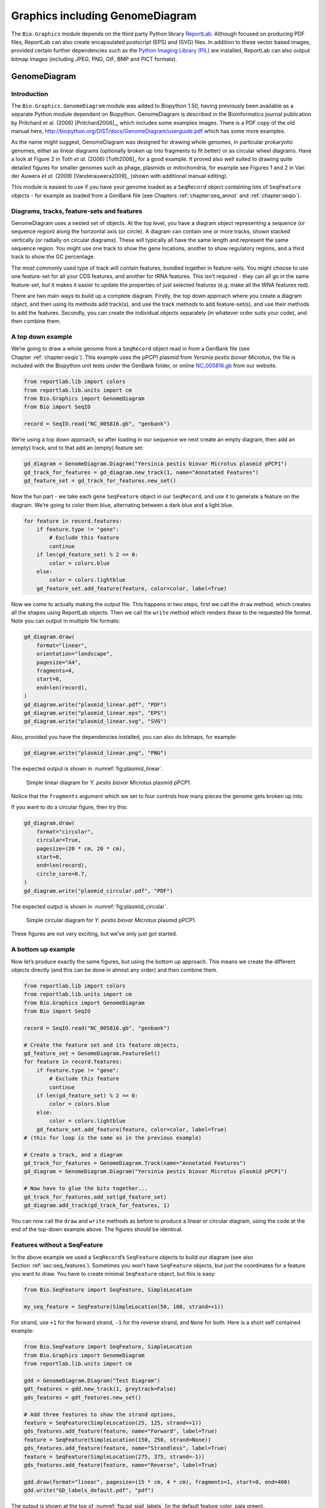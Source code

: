 .. _`chapter:graphics`:

Graphics including GenomeDiagram
================================

The ``Bio.Graphics`` module depends on the third party Python library
`ReportLab <https://www.reportlab.com/>`__. Although focused on
producing PDF files, ReportLab can also create encapsulated postscript
(EPS) and (SVG) files. In addition to these vector based images,
provided certain further dependencies such as the `Python Imaging
Library (PIL) <http://www.pythonware.com/products/pil/>`__ are
installed, ReportLab can also output bitmap images (including JPEG, PNG,
GIF, BMP and PICT formats).

.. _`sec:genomediagram`:

GenomeDiagram
-------------

Introduction
~~~~~~~~~~~~

The ``Bio.Graphics.GenomeDiagram`` module was added to Biopython 1.50,
having previously been available as a separate Python module dependent
on Biopython. GenomeDiagram is described in the Bioinformatics journal
publication by Pritchard et al. (2006)
[Pritchard2006]_, which includes some examples images.
There is a PDF copy of the old manual here,
http://biopython.org/DIST/docs/GenomeDiagram/userguide.pdf which has
some more examples.

As the name might suggest, GenomeDiagram was designed for drawing whole
genomes, in particular prokaryotic genomes, either as linear diagrams
(optionally broken up into fragments to fit better) or as circular wheel
diagrams. Have a look at Figure 2 in Toth *et al.* (2006)
[Toth2006]_ for a good example. It proved also well
suited to drawing quite detailed figures for smaller genomes such as
phage, plasmids or mitochondria, for example see Figures 1 and 2 in Van
der Auwera *et al.* (2009) [Vanderauwera2009]_ (shown
with additional manual editing).

This module is easiest to use if you have your genome loaded as a
``SeqRecord`` object containing lots of ``SeqFeature`` objects - for
example as loaded from a GenBank file (see
Chapters :ref:`chapter:seq_annot`
and :ref:`chapter:seqio`).

Diagrams, tracks, feature-sets and features
~~~~~~~~~~~~~~~~~~~~~~~~~~~~~~~~~~~~~~~~~~~

GenomeDiagram uses a nested set of objects. At the top level, you have a
diagram object representing a sequence (or sequence region) along the
horizontal axis (or circle). A diagram can contain one or more tracks,
shown stacked vertically (or radially on circular diagrams). These will
typically all have the same length and represent the same sequence
region. You might use one track to show the gene locations, another to
show regulatory regions, and a third track to show the GC percentage.

The most commonly used type of track will contain features, bundled
together in feature-sets. You might choose to use one feature-set for
all your CDS features, and another for tRNA features. This isn’t
required - they can all go in the same feature-set, but it makes it
easier to update the properties of just selected features (e.g. make all
the tRNA features red).

There are two main ways to build up a complete diagram. Firstly, the top
down approach where you create a diagram object, and then using its
methods add track(s), and use the track methods to add feature-set(s),
and use their methods to add the features. Secondly, you can create the
individual objects separately (in whatever order suits your code), and
then combine them.

.. _`sec:gd_top_down`:

A top down example
~~~~~~~~~~~~~~~~~~

We’re going to draw a whole genome from a ``SeqRecord`` object read in
from a GenBank file (see Chapter :ref:`chapter:seqio`).
This example uses the pPCP1 plasmid from *Yersinia pestis biovar
Microtus*, the file is included with the Biopython unit tests under the
GenBank folder, or online
`NC_005816.gb <https://raw.githubusercontent.com/biopython/biopython/master/Tests/GenBank/NC_005816.gb>`__
from our website.

.. code:: python

   from reportlab.lib import colors
   from reportlab.lib.units import cm
   from Bio.Graphics import GenomeDiagram
   from Bio import SeqIO

   record = SeqIO.read("NC_005816.gb", "genbank")

We’re using a top down approach, so after loading in our sequence we
next create an empty diagram, then add an (empty) track, and to that add
an (empty) feature set:

.. code:: python

   gd_diagram = GenomeDiagram.Diagram("Yersinia pestis biovar Microtus plasmid pPCP1")
   gd_track_for_features = gd_diagram.new_track(1, name="Annotated Features")
   gd_feature_set = gd_track_for_features.new_set()

Now the fun part - we take each gene ``SeqFeature`` object in our
``SeqRecord``, and use it to generate a feature on the diagram. We’re
going to color them blue, alternating between a dark blue and a light
blue.

.. code:: python

   for feature in record.features:
       if feature.type != "gene":
           # Exclude this feature
           continue
       if len(gd_feature_set) % 2 == 0:
           color = colors.blue
       else:
           color = colors.lightblue
       gd_feature_set.add_feature(feature, color=color, label=True)

Now we come to actually making the output file. This happens in two
steps, first we call the ``draw`` method, which creates all the shapes
using ReportLab objects. Then we call the ``write`` method which renders
these to the requested file format. Note you can output in multiple file
formats:

.. code:: python

   gd_diagram.draw(
       format="linear",
       orientation="landscape",
       pagesize="A4",
       fragments=4,
       start=0,
       end=len(record),
   )
   gd_diagram.write("plasmid_linear.pdf", "PDF")
   gd_diagram.write("plasmid_linear.eps", "EPS")
   gd_diagram.write("plasmid_linear.svg", "SVG")

Also, provided you have the dependencies installed, you can also do
bitmaps, for example:

.. code:: python

   gd_diagram.write("plasmid_linear.png", "PNG")

The expected output is shown in :numref:`fig:plasmid_linear`.

.. figure:: ../images/plasmid_linear.png
   :alt: Simple linear diagram for *Y. pestis biovar Microtus* plasmid pPCP1.
   :name: fig:plasmid_linear
   :width: 80.0%

   Simple linear diagram for *Y. pestis biovar Microtus* plasmid pPCP1.

Notice that the ``fragments`` argument which we set to four controls how
many pieces the genome gets broken up into.

If you want to do a circular figure, then try this:

.. code:: python

   gd_diagram.draw(
       format="circular",
       circular=True,
       pagesize=(20 * cm, 20 * cm),
       start=0,
       end=len(record),
       circle_core=0.7,
   )
   gd_diagram.write("plasmid_circular.pdf", "PDF")

The expected output is shown in :numref:`fig:plasmid_circular`.

.. figure:: ../images/plasmid_circular.png
   :alt: Simple circular diagram for *Y. pestis biovar Microtus* plasmid pPCP1.
   :name: fig:plasmid_circular
   :width: 8cm
   :height: 8cm

   Simple circular diagram for *Y. pestis biovar Microtus* plasmid pPCP1.

These figures are not very exciting, but we’ve only just got started.

A bottom up example
~~~~~~~~~~~~~~~~~~~

Now let’s produce exactly the same figures, but using the bottom up
approach. This means we create the different objects directly (and this
can be done in almost any order) and then combine them.

.. code:: python

   from reportlab.lib import colors
   from reportlab.lib.units import cm
   from Bio.Graphics import GenomeDiagram
   from Bio import SeqIO

   record = SeqIO.read("NC_005816.gb", "genbank")

   # Create the feature set and its feature objects,
   gd_feature_set = GenomeDiagram.FeatureSet()
   for feature in record.features:
       if feature.type != "gene":
           # Exclude this feature
           continue
       if len(gd_feature_set) % 2 == 0:
           color = colors.blue
       else:
           color = colors.lightblue
       gd_feature_set.add_feature(feature, color=color, label=True)
   # (this for loop is the same as in the previous example)

   # Create a track, and a diagram
   gd_track_for_features = GenomeDiagram.Track(name="Annotated Features")
   gd_diagram = GenomeDiagram.Diagram("Yersinia pestis biovar Microtus plasmid pPCP1")

   # Now have to glue the bits together...
   gd_track_for_features.add_set(gd_feature_set)
   gd_diagram.add_track(gd_track_for_features, 1)

You can now call the ``draw`` and ``write`` methods as before to produce
a linear or circular diagram, using the code at the end of the top-down
example above. The figures should be identical.

.. _`sec:gd_features_without_seqfeatures`:

Features without a SeqFeature
~~~~~~~~~~~~~~~~~~~~~~~~~~~~~

In the above example we used a ``SeqRecord``\ ’s ``SeqFeature`` objects
to build our diagram (see also
Section :ref:`sec:seq_features`). Sometimes you won’t
have ``SeqFeature`` objects, but just the coordinates for a feature you
want to draw. You have to create minimal ``SeqFeature`` object, but this
is easy:

.. code:: python

   from Bio.SeqFeature import SeqFeature, SimpleLocation

   my_seq_feature = SeqFeature(SimpleLocation(50, 100, strand=+1))

For strand, use ``+1`` for the forward strand, ``-1`` for the reverse
strand, and ``None`` for both. Here is a short self contained example:

.. code:: python

   from Bio.SeqFeature import SeqFeature, SimpleLocation
   from Bio.Graphics import GenomeDiagram
   from reportlab.lib.units import cm

   gdd = GenomeDiagram.Diagram("Test Diagram")
   gdt_features = gdd.new_track(1, greytrack=False)
   gds_features = gdt_features.new_set()

   # Add three features to show the strand options,
   feature = SeqFeature(SimpleLocation(25, 125, strand=+1))
   gds_features.add_feature(feature, name="Forward", label=True)
   feature = SeqFeature(SimpleLocation(150, 250, strand=None))
   gds_features.add_feature(feature, name="Strandless", label=True)
   feature = SeqFeature(SimpleLocation(275, 375, strand=-1))
   gds_features.add_feature(feature, name="Reverse", label=True)

   gdd.draw(format="linear", pagesize=(15 * cm, 4 * cm), fragments=1, start=0, end=400)
   gdd.write("GD_labels_default.pdf", "pdf")

The output is shown at the top of :numref:`fig:gd_sigil_labels`
(in the default feature color, pale green).

Notice that we have used the ``name`` argument here to specify the
caption text for these features. This is discussed in more detail next.

.. _`sec:gd_feature_captions`:

Feature captions
~~~~~~~~~~~~~~~~

Recall we used the following (where ``feature`` was a ``SeqFeature``
object) to add a feature to the diagram:

.. code:: python

   gd_feature_set.add_feature(feature, color=color, label=True)

In the example above the ``SeqFeature`` annotation was used to pick a
sensible caption for the features. By default the following possible
entries under the ``SeqFeature`` object’s qualifiers dictionary are
used: ``gene``, ``label``, ``name``, ``locus_tag``, and ``product``.
More simply, you can specify a name directly:

.. code:: python

   gd_feature_set.add_feature(feature, color=color, label=True, name="My Gene")

In addition to the caption text for each feature’s label, you can also
choose the font, position (this defaults to the start of the sigil, you
can also choose the middle or at the end) and orientation (for linear
diagrams only, where this defaults to rotated by :math:`45` degrees):

.. code:: python

   # Large font, parallel with the track
   gd_feature_set.add_feature(
       feature, label=True, color="green", label_size=25, label_angle=0
   )

   # Very small font, perpendicular to the track (towards it)
   gd_feature_set.add_feature(
       feature,
       label=True,
       color="purple",
       label_position="end",
       label_size=4,
       label_angle=90,
   )

   # Small font, perpendicular to the track (away from it)
   gd_feature_set.add_feature(
       feature,
       label=True,
       color="blue",
       label_position="middle",
       label_size=6,
       label_angle=-90,
   )

Combining each of these three fragments with the complete example in the
previous section should give something like the tracks in
:numref:`fig:gd_sigil_labels`.

.. figure:: ../images/GD_sigil_labels.png
   :alt: Simple GenomeDiagram showing label options.
   :name: fig:gd_sigil_labels
   :width: 80.0%

   Simple GenomeDiagram showing label options.

   The top plot in pale green shows the default label settings (see
   Section :ref:`sec:gd_features_without_seqfeatures`) while the
   rest show variations in the label size, position and orientation (see
   Section :ref:`sec:gd_feature_captions`).

We’ve not shown it here, but you can also set ``label_color`` to control
the label’s color (used in Section :ref:`sec:gd_nice_example`).

You’ll notice the default font is quite small - this makes sense because
you will usually be drawing many (small) features on a page, not just a
few large ones as shown here.

.. _`sec:gd_sigils`:

Feature sigils
~~~~~~~~~~~~~~

The examples above have all just used the default sigil for the feature,
a plain box, which was all that was available in the last publicly
released standalone version of GenomeDiagram. Arrow sigils were included
when GenomeDiagram was added to Biopython 1.50:

.. code:: python

   # Default uses a BOX sigil
   gd_feature_set.add_feature(feature)

   # You can make this explicit:
   gd_feature_set.add_feature(feature, sigil="BOX")

   # Or opt for an arrow:
   gd_feature_set.add_feature(feature, sigil="ARROW")

Biopython 1.61 added three more sigils,

.. code:: python

   # Box with corners cut off (making it an octagon)
   gd_feature_set.add_feature(feature, sigil="OCTO")

   # Box with jagged edges (useful for showing breaks in contains)
   gd_feature_set.add_feature(feature, sigil="JAGGY")

   # Arrow which spans the axis with strand used only for direction
   gd_feature_set.add_feature(feature, sigil="BIGARROW")

These are shown in :numref:`fig:gd_sigils`. Most sigils fit into
a bounding box (as given by the default BOX sigil), either above or
below the axis for the forward or reverse strand, or straddling it
(double the height) for strand-less features. The BIGARROW sigil is
different, always straddling the axis with the direction taken from the
feature’s stand.

.. figure:: ../images/GD_sigils.png
   :alt: Simple GenomeDiagram showing different sigils
   :name: fig:gd_sigils
   :width: 80.0%

   Simple GenomeDiagram showing different sigils.

.. _`sec:gd_arrow_sigils`:

Arrow sigils
~~~~~~~~~~~~

We introduced the arrow sigils in the previous section. There are two
additional options to adjust the shapes of the arrows, firstly the
thickness of the arrow shaft, given as a proportion of the height of the
bounding box:

.. code:: python

   # Full height shafts, giving pointed boxes:
   gd_feature_set.add_feature(feature, sigil="ARROW", color="brown", arrowshaft_height=1.0)
   # Or, thin shafts:
   gd_feature_set.add_feature(feature, sigil="ARROW", color="teal", arrowshaft_height=0.2)
   # Or, very thin shafts:
   gd_feature_set.add_feature(
       feature, sigil="ARROW", color="darkgreen", arrowshaft_height=0.1
   )

The results are shown in :numref:`fig:gd_sigil_arrow_shafts`.

.. figure:: ../images/GD_sigil_arrow_shafts.png
   :alt: Simple GenomeDiagram showing arrow shaft options
   :name: fig:gd_sigil_arrow_shafts
   :width: 80.0%

   Simple GenomeDiagram showing arrow shaft options.

Secondly, the length of the arrow head - given as a proportion of the
height of the bounding box (defaulting to :math:`0.5`, or :math:`50\%`):

.. code:: python

   # Short arrow heads:
   gd_feature_set.add_feature(feature, sigil="ARROW", color="blue", arrowhead_length=0.25)
   # Or, longer arrow heads:
   gd_feature_set.add_feature(feature, sigil="ARROW", color="orange", arrowhead_length=1)
   # Or, very very long arrow heads (i.e. all head, no shaft, so triangles):
   gd_feature_set.add_feature(feature, sigil="ARROW", color="red", arrowhead_length=10000)

The results are shown in :numref:`fig:gd_sigil_arrow_heads`.

.. figure:: ../images/GD_sigil_arrow_heads.png
   :alt: Simple GenomeDiagram showing arrow head options
   :name: fig:gd_sigil_arrow_heads
   :width: 80.0%

   Simple GenomeDiagram showing arrow head options.

Biopython 1.61 adds a new ``BIGARROW`` sigil which always straddles the
axis, pointing left for the reverse strand or right otherwise:

.. code:: python

   # A large arrow straddling the axis:
   gd_feature_set.add_feature(feature, sigil="BIGARROW")

All the shaft and arrow head options shown above for the ``ARROW`` sigil
can be used for the ``BIGARROW`` sigil too.

.. _`sec:gd_nice_example`:

A nice example
~~~~~~~~~~~~~~

Now let’s return to the pPCP1 plasmid from *Yersinia pestis biovar
Microtus*, and the top down approach used in
Section :ref:`sec:gd_top_down`, but take advantage of the sigil
options we’ve now discussed. This time we’ll use arrows for the genes,
and overlay them with strand-less features (as plain boxes) showing the
position of some restriction digest sites.

.. code:: python

   from reportlab.lib import colors
   from reportlab.lib.units import cm
   from Bio.Graphics import GenomeDiagram
   from Bio import SeqIO
   from Bio.SeqFeature import SeqFeature, SimpleLocation

   record = SeqIO.read("NC_005816.gb", "genbank")

   gd_diagram = GenomeDiagram.Diagram(record.id)
   gd_track_for_features = gd_diagram.new_track(1, name="Annotated Features")
   gd_feature_set = gd_track_for_features.new_set()

   for feature in record.features:
       if feature.type != "gene":
           # Exclude this feature
           continue
       if len(gd_feature_set) % 2 == 0:
           color = colors.blue
       else:
           color = colors.lightblue
       gd_feature_set.add_feature(
           feature, sigil="ARROW", color=color, label=True, label_size=14, label_angle=0
       )

   # I want to include some strandless features, so for an example
   # will use EcoRI recognition sites etc.
   for site, name, color in [
       ("GAATTC", "EcoRI", colors.green),
       ("CCCGGG", "SmaI", colors.orange),
       ("AAGCTT", "HindIII", colors.red),
       ("GGATCC", "BamHI", colors.purple),
   ]:
       index = 0
       while True:
           index = record.seq.find(site, start=index)
           if index == -1:
               break
           feature = SeqFeature(SimpleLocation(index, index + len(site)))
           gd_feature_set.add_feature(
               feature,
               color=color,
               name=name,
               label=True,
               label_size=10,
               label_color=color,
           )
           index += len(site)

   gd_diagram.draw(format="linear", pagesize="A4", fragments=4, start=0, end=len(record))
   gd_diagram.write("plasmid_linear_nice.pdf", "PDF")
   gd_diagram.write("plasmid_linear_nice.eps", "EPS")
   gd_diagram.write("plasmid_linear_nice.svg", "SVG")

   gd_diagram.draw(
       format="circular",
       circular=True,
       pagesize=(20 * cm, 20 * cm),
       start=0,
       end=len(record),
       circle_core=0.5,
   )
   gd_diagram.write("plasmid_circular_nice.pdf", "PDF")
   gd_diagram.write("plasmid_circular_nice.eps", "EPS")
   gd_diagram.write("plasmid_circular_nice.svg", "SVG")

The expected output is shown in
Figures :ref:`fig:plasmid_linear_nice`
and :ref:`fig:plasmid_circular_nice`.

.. figure:: ../images/plasmid_linear_nice.png
   :alt: Linear diagram for plasmid showing selected restriction digest sites
   :name: fig:plasmid_linear_nice
   :width: 80.0%

   Linear diagram for plasmid pPCP1 showing selected restriction digest sites.

.. figure:: ../images/plasmid_circular_nice.png
   :alt: Circular diagram for plasmid showing selected restriction digest sites
   :name: fig:plasmid_circular_nice
   :width: 80.0%

   Circular diagram for plasmid pPCP1 showing selected restriction digest sites .

.. _`sec:gd_multiple_tracks`:

Multiple tracks
~~~~~~~~~~~~~~~

All the examples so far have used a single track, but you can have more
than one track – for example show the genes on one, and repeat regions
on another. In this example we’re going to show three phage genomes side
by side to scale, inspired by Figure 6 in Proux *et al.* (2002)
[Proux2002]_. We’ll need the GenBank files for the
following three phage:

-  ``NC_002703`` – Lactococcus phage Tuc2009, complete genome
   (:math:`38347` bp)

-  ``AF323668`` – Bacteriophage bIL285, complete genome (:math:`35538`
   bp)

-  ``NC_003212`` – *Listeria innocua* Clip11262, complete genome, of
   which we are focussing only on integrated prophage 5 (similar
   length).

You can download these using Entrez if you like, see
Section :ref:`sec:efetch` for more details. For the third
record we’ve worked out where the phage is integrated into the genome,
and slice the record to extract it (with the features preserved, see
Section :ref:`sec:SeqRecord-slicing`), and must
also reverse complement to match the orientation of the first two phage
(again preserving the features, see
Section :ref:`sec:SeqRecord-reverse-complement`):

.. code:: python

   from Bio import SeqIO

   A_rec = SeqIO.read("NC_002703.gbk", "gb")
   B_rec = SeqIO.read("AF323668.gbk", "gb")
   C_rec = SeqIO.read("NC_003212.gbk", "gb")[2587879:2625807].reverse_complement(name=True)

The figure we are imitating used different colors for different gene
functions. One way to do this is to edit the GenBank file to record
color preferences for each feature - something `Sanger’s Artemis
editor <https://www.sanger.ac.uk/science/tools/artemis>`__ does, and
which GenomeDiagram should understand. Here however, we’ll just hard
code three lists of colors.

Note that the annotation in the GenBank files doesn’t exactly match that
shown in Proux *et al.*, they have drawn some unannotated genes.

.. code:: python

   from reportlab.lib.colors import (
       red,
       grey,
       orange,
       green,
       brown,
       blue,
       lightblue,
       purple,
   )

   A_colors = (
       [red] * 5
       + [grey] * 7
       + [orange] * 2
       + [grey] * 2
       + [orange]
       + [grey] * 11
       + [green] * 4
       + [grey]
       + [green] * 2
       + [grey, green]
       + [brown] * 5
       + [blue] * 4
       + [lightblue] * 5
       + [grey, lightblue]
       + [purple] * 2
       + [grey]
   )
   B_colors = (
       [red] * 6
       + [grey] * 8
       + [orange] * 2
       + [grey]
       + [orange]
       + [grey] * 21
       + [green] * 5
       + [grey]
       + [brown] * 4
       + [blue] * 3
       + [lightblue] * 3
       + [grey] * 5
       + [purple] * 2
   )
   C_colors = (
       [grey] * 30
       + [green] * 5
       + [brown] * 4
       + [blue] * 2
       + [grey, blue]
       + [lightblue] * 2
       + [grey] * 5
   )

Now to draw them – this time we add three tracks to the diagram, and
also notice they are given different start/end values to reflect their
different lengths (this requires Biopython 1.59 or later).

.. code:: python

   from Bio.Graphics import GenomeDiagram

   name = "Proux Fig 6"
   gd_diagram = GenomeDiagram.Diagram(name)
   max_len = 0
   for record, gene_colors in zip([A_rec, B_rec, C_rec], [A_colors, B_colors, C_colors]):
       max_len = max(max_len, len(record))
       gd_track_for_features = gd_diagram.new_track(
           1, name=record.name, greytrack=True, start=0, end=len(record)
       )
       gd_feature_set = gd_track_for_features.new_set()

       i = 0
       for feature in record.features:
           if feature.type != "gene":
               # Exclude this feature
               continue
           gd_feature_set.add_feature(
               feature,
               sigil="ARROW",
               color=gene_colors[i],
               label=True,
               name=str(i + 1),
               label_position="start",
               label_size=6,
               label_angle=0,
           )
           i += 1

   gd_diagram.draw(format="linear", pagesize="A4", fragments=1, start=0, end=max_len)
   gd_diagram.write(name + ".pdf", "PDF")
   gd_diagram.write(name + ".eps", "EPS")
   gd_diagram.write(name + ".svg", "SVG")

The expected output is shown in
:numref:`fig:three_track_simple`.

.. figure:: ../images/three_track_simple.png
   :alt: Linear diagram with three tracks for three phages
   :name: fig:three_track_simple

   Linear diagram with three tracks for three phages.

   This shows Lactococcus phage Tuc2009 (NC_002703), bacteriophage
   bIL285 (AF323668), and prophage 5 from *Listeria innocua* Clip11262
   (NC_003212) (see Section :ref:`sec:gd_multiple_tracks`).

I did wonder why in the original manuscript there were no red or orange
genes marked in the bottom phage. Another important point is here the
phage are shown with different lengths - this is because they are all
drawn to the same scale (they *are* different lengths).

The key difference from the published figure is they have color-coded
links between similar proteins – which is what we will do in the next
section.

.. _`sec:gd_cross_links`:

Cross-Links between tracks
~~~~~~~~~~~~~~~~~~~~~~~~~~

Biopython 1.59 added the ability to draw cross links between tracks -
both simple linear diagrams as we will show here, but also linear
diagrams split into fragments and circular diagrams.

Continuing the example from the previous section inspired by Figure 6
from Proux *et al.* 2002 [Proux2002]_, we would need a
list of cross links between pairs of genes, along with a score or color
to use. Realistically you might extract this from a BLAST file
computationally, but here I have manually typed them in.

My naming convention continues to refer to the three phage as A, B and
C. Here are the links we want to show between A and B, given as a list
of tuples (percentage similarity score, gene in A, gene in B).

.. code:: python

   # Tuc2009 (NC_002703) vs bIL285 (AF323668)
   A_vs_B = [
       (99, "Tuc2009_01", "int"),
       (33, "Tuc2009_03", "orf4"),
       (94, "Tuc2009_05", "orf6"),
       (100, "Tuc2009_06", "orf7"),
       (97, "Tuc2009_07", "orf8"),
       (98, "Tuc2009_08", "orf9"),
       (98, "Tuc2009_09", "orf10"),
       (100, "Tuc2009_10", "orf12"),
       (100, "Tuc2009_11", "orf13"),
       (94, "Tuc2009_12", "orf14"),
       (87, "Tuc2009_13", "orf15"),
       (94, "Tuc2009_14", "orf16"),
       (94, "Tuc2009_15", "orf17"),
       (88, "Tuc2009_17", "rusA"),
       (91, "Tuc2009_18", "orf20"),
       (93, "Tuc2009_19", "orf22"),
       (71, "Tuc2009_20", "orf23"),
       (51, "Tuc2009_22", "orf27"),
       (97, "Tuc2009_23", "orf28"),
       (88, "Tuc2009_24", "orf29"),
       (26, "Tuc2009_26", "orf38"),
       (19, "Tuc2009_46", "orf52"),
       (77, "Tuc2009_48", "orf54"),
       (91, "Tuc2009_49", "orf55"),
       (95, "Tuc2009_52", "orf60"),
   ]

Likewise for B and C:

.. code:: python

   # bIL285 (AF323668) vs Listeria innocua prophage 5 (in NC_003212)
   B_vs_C = [
       (42, "orf39", "lin2581"),
       (31, "orf40", "lin2580"),
       (49, "orf41", "lin2579"),  # terL
       (54, "orf42", "lin2578"),  # portal
       (55, "orf43", "lin2577"),  # protease
       (33, "orf44", "lin2576"),  # mhp
       (51, "orf46", "lin2575"),
       (33, "orf47", "lin2574"),
       (40, "orf48", "lin2573"),
       (25, "orf49", "lin2572"),
       (50, "orf50", "lin2571"),
       (48, "orf51", "lin2570"),
       (24, "orf52", "lin2568"),
       (30, "orf53", "lin2567"),
       (28, "orf54", "lin2566"),
   ]

For the first and last phage these identifiers are locus tags, for the
middle phage there are no locus tags so I’ve used gene names instead.
The following little helper function lets us lookup a feature using
either a locus tag or gene name:

.. code:: python

   def get_feature(features, id, tags=["locus_tag", "gene"]):
       """Search list of SeqFeature objects for an identifier under the given tags."""
       for f in features:
           for key in tags:
               # tag may not be present in this feature
               for x in f.qualifiers.get(key, []):
                   if x == id:
                       return f
       raise KeyError(id)

We can now turn those list of identifier pairs into SeqFeature pairs,
and thus find their location coordinates. We can now add all that code
and the following snippet to the previous example (just before the
``gd_diagram.draw(...)`` line – see the finished example script
`Proux_et_al_2002_Figure_6.py <https://github.com/biopython/biopython/blob/master/Doc/examples/Proux_et_al_2002_Figure_6.py>`__
included in the ``Doc/examples`` folder of the Biopython source code) to
add cross links to the figure:

.. code:: python

   from Bio.Graphics.GenomeDiagram import CrossLink
   from reportlab.lib import colors

   # Note it might have been clearer to assign the track numbers explicitly...
   for rec_X, tn_X, rec_Y, tn_Y, X_vs_Y in [
       (A_rec, 3, B_rec, 2, A_vs_B),
       (B_rec, 2, C_rec, 1, B_vs_C),
   ]:
       track_X = gd_diagram.tracks[tn_X]
       track_Y = gd_diagram.tracks[tn_Y]
       for score, id_X, id_Y in X_vs_Y:
           feature_X = get_feature(rec_X.features, id_X)
           feature_Y = get_feature(rec_Y.features, id_Y)
           color = colors.linearlyInterpolatedColor(
               colors.white, colors.firebrick, 0, 100, score
           )
           link_xy = CrossLink(
               (track_X, feature_X.location.start, feature_X.location.end),
               (track_Y, feature_Y.location.start, feature_Y.location.end),
               color,
               colors.lightgrey,
           )
           gd_diagram.cross_track_links.append(link_xy)

There are several important pieces to this code. First the
``GenomeDiagram`` object has a ``cross_track_links`` attribute which is
just a list of ``CrossLink`` objects. Each ``CrossLink`` object takes
two sets of track-specific coordinates (here given as tuples, you can
alternatively use a ``GenomeDiagram.Feature`` object instead). You can
optionally supply a color, border color, and say if this link should be
drawn flipped (useful for showing inversions).

You can also see how we turn the BLAST percentage identity score into a
color, interpolating between white (:math:`0\%`) and a dark red
(:math:`100\%`). In this example we don’t have any problems with
overlapping cross-links. One way to tackle that is to use transparency
in ReportLab, by using colors with their alpha channel set. However,
this kind of shaded color scheme combined with overlap transparency
would be difficult to interpret. The expected output is shown in
:numref:`fig:three_track_cl`.

.. figure:: ../images/three_track_cl.png
   :alt: Linear diagram with three tracks plus basic cross-links
   :name: fig:three_track_cl

   Linear diagram with three tracks plus basic cross-links.
   
   The three tracks show Lactococcus phage Tuc2009 (NC_002703),
   bacteriophage bIL285 (AF323668), and prophage 5 from
   *Listeria innocua* Clip11262 (NC_003212) plus basic cross-links
   shaded by percentage identity (see
   Section :ref:`sec:gd_cross_links`).

There is still a lot more that can be done within Biopython to help
improve this figure. First of all, the cross links in this case are
between proteins which are drawn in a strand specific manor. It can help
to add a background region (a feature using the ‘BOX’ sigil) on the
feature track to extend the cross link. Also, we could reduce the
vertical height of the feature tracks to allocate more to the links
instead – one way to do that is to allocate space for empty tracks.
Furthermore, in cases like this where there are no large gene overlaps,
we can use the axis-straddling ``BIGARROW`` sigil, which allows us to
further reduce the vertical space needed for the track. These
improvements are demonstrated in the example script
`Proux_et_al_2002_Figure_6.py <https://github.com/biopython/biopython/blob/master/Doc/examples/Proux_et_al_2002_Figure_6.py>`__
included in the ``Doc/examples`` folder of the Biopython source code.
The expected output is shown in :numref:`fig:three_track_cl2`.

.. figure:: ../images/three_track_cl2a.png
   :alt: Linear diagram with three tracks plus shaded cross-links
   :name: fig:three_track_cl2

   Linear diagram with three tracks plus shaded cross-links.
   
   The three tracks show Lactococcus phage Tuc2009 (NC_002703),
   bacteriophage bIL285 (AF323668), and prophage 5 from
   *Listeria innocua* Clip11262 (NC_003212) plus cross-links shaded by
   percentage identity (see Section :ref:`sec:gd_cross_links`).

Beyond that, finishing touches you might want to do manually in a vector
image editor include fine tuning the placement of gene labels, and
adding other custom annotation such as highlighting particular regions.

Although not really necessary in this example since none of the
cross-links overlap, using a transparent color in ReportLab is a very
useful technique for superimposing multiple links. However, in this case
a shaded color scheme should be avoided.

Further options
~~~~~~~~~~~~~~~

You can control the tick marks to show the scale – after all every graph
should show its units, and the number of the grey-track labels.

Also, we have only used the ``FeatureSet`` so far. GenomeDiagram also
has a ``GraphSet`` which can be used for show line graphs, bar charts
and heat plots (e.g. to show plots of GC% on a track parallel to the
features).

These options are not covered here yet, so for now we refer you to the
`User Guide
(PDF) <http://biopython.org/DIST/docs/GenomeDiagram/userguide.pdf>`__
included with the standalone version of GenomeDiagram (but please read
the next section first), and the docstrings.

Converting old code
~~~~~~~~~~~~~~~~~~~

If you have old code written using the standalone version of
GenomeDiagram, and you want to switch it over to using the new version
included with Biopython then you will have to make a few changes - most
importantly to your import statements.

Also, the older version of GenomeDiagram used only the UK spellings of
color and center (colour and centre). You will need to change to the
American spellings, although for several years the Biopython version of
GenomeDiagram supported both.

For example, if you used to have:

.. code:: python

   from GenomeDiagram import GDFeatureSet, GDDiagram

   gdd = GDDiagram("An example")
   ...

you could just switch the import statements like this:

.. code:: python

   from Bio.Graphics.GenomeDiagram import FeatureSet as GDFeatureSet, Diagram as GDDiagram

   gdd = GDDiagram("An example")
   ...

and hopefully that should be enough. In the long term you might want to
switch to the new names, but you would have to change more of your code:

.. code:: python

   from Bio.Graphics.GenomeDiagram import FeatureSet, Diagram

   gdd = Diagram("An example")
   ...

or:

.. code:: python

   from Bio.Graphics import GenomeDiagram

   gdd = GenomeDiagram.Diagram("An example")
   ...

If you run into difficulties, please ask on the Biopython mailing list
for advice. One catch is that we have not included the old module
``GenomeDiagram.GDUtilities`` yet. This included a number of GC% related
functions, which will probably be merged under ``Bio.SeqUtils`` later
on.

Chromosomes
-----------

The ``Bio.Graphics.BasicChromosome`` module allows drawing of
chromosomes. There is an example in Jupe *et al.* (2012)
[Jupe2012]_ (open access) using colors to highlight
different gene families.

Simple Chromosomes
~~~~~~~~~~~~~~~~~~

Here is a very simple example - for which we’ll use *Arabidopsis
thaliana*.

.. figure:: ../images/simple_chrom.png
   :alt: Simple chromosome diagram for *Arabidopsis thaliana*.
   :name: fig:simplechromosome

   Simple chromosome diagram for *Arabidopsis thaliana*.

You can skip this bit, but first I downloaded the five sequenced
chromosomes as five individual FASTA files from the NCBI’s FTP site
ftp://ftp.ncbi.nlm.nih.gov/genomes/archive/old_refseq/Arabidopsis_thaliana/
and then parsed them with ``Bio.SeqIO`` to find out their lengths. You
could use the GenBank files for this (and the next example uses those
for plotting features), but if all you want is the length it is faster
to use the FASTA files for the whole chromosomes:

.. code:: python

   from Bio import SeqIO

   entries = [
       ("Chr I", "CHR_I/NC_003070.fna"),
       ("Chr II", "CHR_II/NC_003071.fna"),
       ("Chr III", "CHR_III/NC_003074.fna"),
       ("Chr IV", "CHR_IV/NC_003075.fna"),
       ("Chr V", "CHR_V/NC_003076.fna"),
   ]
   for name, filename in entries:
       record = SeqIO.read(filename, "fasta")
       print(name, len(record))

This gave the lengths of the five chromosomes, which we’ll now use in
the following short demonstration of the ``BasicChromosome`` module:

.. code:: python

   from reportlab.lib.units import cm
   from Bio.Graphics import BasicChromosome

   entries = [
       ("Chr I", 30432563),
       ("Chr II", 19705359),
       ("Chr III", 23470805),
       ("Chr IV", 18585042),
       ("Chr V", 26992728),
   ]

   max_len = 30432563  # Could compute this from the entries dict
   telomere_length = 1000000  # For illustration

   chr_diagram = BasicChromosome.Organism()
   chr_diagram.page_size = (29.7 * cm, 21 * cm)  # A4 landscape

   for name, length in entries:
       cur_chromosome = BasicChromosome.Chromosome(name)
       # Set the scale to the MAXIMUM length plus the two telomeres in bp,
       # want the same scale used on all five chromosomes so they can be
       # compared to each other
       cur_chromosome.scale_num = max_len + 2 * telomere_length

       # Add an opening telomere
       start = BasicChromosome.TelomereSegment()
       start.scale = telomere_length
       cur_chromosome.add(start)

       # Add a body - using bp as the scale length here.
       body = BasicChromosome.ChromosomeSegment()
       body.scale = length
       cur_chromosome.add(body)

       # Add a closing telomere
       end = BasicChromosome.TelomereSegment(inverted=True)
       end.scale = telomere_length
       cur_chromosome.add(end)

       # This chromosome is done
       chr_diagram.add(cur_chromosome)

   chr_diagram.draw("simple_chrom.pdf", "Arabidopsis thaliana")

This should create a very simple PDF file, shown in
:numref:`fig:simplechromosome`. This example is deliberately
short and sweet. The next example shows the location of features of
interest.

Annotated Chromosomes
~~~~~~~~~~~~~~~~~~~~~

.. figure:: ../images/tRNA_chrom.png
   :alt: Chromosome diagram for *Arabidopsis thaliana* showing tRNA.
   :name: fig:trnachromosome

   Chromosome diagram for *Arabidopsis thaliana* showing tRNA genes.

Continuing from the previous example, let’s also show the tRNA genes.
We’ll get their locations by parsing the GenBank files for the five
*Arabidopsis thaliana* chromosomes. You’ll need to download these files
from the NCBI FTP site
ftp://ftp.ncbi.nlm.nih.gov/genomes/archive/old_refseq/Arabidopsis_thaliana/,
and preserve the subdirectory names or edit the paths below:

.. code:: python

   from reportlab.lib.units import cm
   from Bio import SeqIO
   from Bio.Graphics import BasicChromosome

   entries = [
       ("Chr I", "CHR_I/NC_003070.gbk"),
       ("Chr II", "CHR_II/NC_003071.gbk"),
       ("Chr III", "CHR_III/NC_003074.gbk"),
       ("Chr IV", "CHR_IV/NC_003075.gbk"),
       ("Chr V", "CHR_V/NC_003076.gbk"),
   ]

   max_len = 30432563  # Could compute this from the entries dict
   telomere_length = 1000000  # For illustration

   chr_diagram = BasicChromosome.Organism()
   chr_diagram.page_size = (29.7 * cm, 21 * cm)  # A4 landscape

   for index, (name, filename) in enumerate(entries):
       record = SeqIO.read(filename, "genbank")
       length = len(record)
       features = [f for f in record.features if f.type == "tRNA"]
       # Record an Artemis style integer color in the feature's qualifiers,
       # 1 = Black, 2 = Red, 3 = Green, 4 = blue, 5 =cyan, 6 = purple
       for f in features:
           f.qualifiers["color"] = [index + 2]

       cur_chromosome = BasicChromosome.Chromosome(name)
       # Set the scale to the MAXIMUM length plus the two telomeres in bp,
       # want the same scale used on all five chromosomes so they can be
       # compared to each other
       cur_chromosome.scale_num = max_len + 2 * telomere_length

       # Add an opening telomere
       start = BasicChromosome.TelomereSegment()
       start.scale = telomere_length
       cur_chromosome.add(start)

       # Add a body - again using bp as the scale length here.
       body = BasicChromosome.AnnotatedChromosomeSegment(length, features)
       body.scale = length
       cur_chromosome.add(body)

       # Add a closing telomere
       end = BasicChromosome.TelomereSegment(inverted=True)
       end.scale = telomere_length
       cur_chromosome.add(end)

       # This chromosome is done
       chr_diagram.add(cur_chromosome)

   chr_diagram.draw("tRNA_chrom.pdf", "Arabidopsis thaliana")

It might warn you about the labels being too close together - have a
look at the forward strand (right hand side) of Chr I, but it should
create a colorful PDF file, shown in
:numref:`fig:trnachromosome`.
